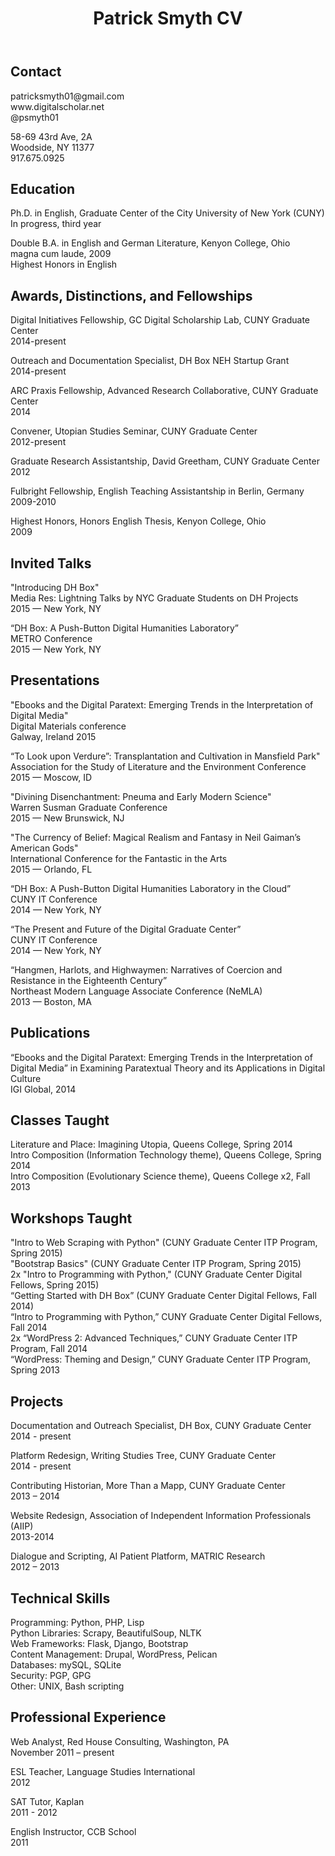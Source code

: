 #+TITLE: Patrick Smyth CV
#+OPTIONS: num:nil \n:t html-postamble:nil

** Contact

patricksmyth01@gmail.com
www.digitalscholar.net
@psmyth01

58-69 43rd Ave, 2A
Woodside, NY 11377
917.675.0925

** Education

Ph.D. in English, Graduate Center of the City University of New York (CUNY)
	In progress, third year

Double B.A. in English and German Literature, Kenyon College, Ohio
	magna cum laude, 2009
	Highest Honors in English

** Awards, Distinctions, and Fellowships 
	
Digital Initiatives Fellowship, GC Digital Scholarship Lab, CUNY Graduate Center
2014-present

Outreach and Documentation Specialist, DH Box NEH Startup Grant
2014-present

ARC Praxis Fellowship, Advanced Research Collaborative, CUNY Graduate Center
2014

Convener, Utopian Studies Seminar, CUNY Graduate Center
2012-present 

Graduate Research Assistantship, David Greetham, CUNY Graduate Center
2012

Fulbright Fellowship, English Teaching Assistantship in Berlin, Germany
2009-2010

Highest Honors, Honors English Thesis, Kenyon College, Ohio
2009

** Invited Talks

"Introducing DH Box"
Media Res: Lightning Talks by NYC Graduate Students on DH Projects
2015 — New York, NY

“DH Box: A Push-Button Digital Humanities Laboratory” 
METRO Conference
2015 — New York, NY

** Presentations


"Ebooks and the Digital Paratext: Emerging Trends in the Interpretation of Digital Media"
Digital Materials conference
Galway, Ireland 2015

“To Look upon Verdure”: Transplantation and Cultivation in Mansfield Park"
Association for the Study of Literature and the Environment Conference
2015 — Moscow, ID 

"Divining Disenchantment: Pneuma and Early Modern Science"
Warren Susman Graduate Conference
2015 — New Brunswick, NJ

"The Currency of Belief: Magical Realism and Fantasy in Neil Gaiman’s American Gods"
International Conference for the Fantastic in the Arts
2015 — Orlando, FL

“DH Box: A Push-Button Digital Humanities Laboratory in the Cloud”
CUNY IT Conference
2014 — New York, NY

“The Present and Future of the Digital Graduate Center”
CUNY IT Conference
2014 — New York, NY

“Hangmen, Harlots, and Highwaymen: Narratives of Coercion and Resistance in the Eighteenth Century” 
Northeast Modern Language Associate Conference (NeMLA)
2013 — Boston, MA

** Publications

“Ebooks and the Digital Paratext: Emerging Trends in the Interpretation of Digital Media” in Examining Paratextual Theory and its Applications in Digital Culture
IGI Global, 2014

** Classes Taught

Literature and Place: Imagining Utopia, Queens College, Spring 2014
Intro Composition (Information Technology theme), Queens College, Spring 2014
Intro Composition (Evolutionary Science theme), Queens College  x2, Fall 2013

** Workshops Taught

"Intro to Web Scraping with Python" (CUNY Graduate Center ITP Program, Spring 2015)
"Bootstrap Basics" (CUNY Graduate Center ITP Program, Spring 2015)
2x "Intro to Programming with Python," (CUNY Graduate Center Digital Fellows, Spring 2015)
“Getting Started with DH Box” (CUNY Graduate Center Digital Fellows, Fall 2014)
“Intro to Programming with Python,” CUNY Graduate Center Digital Fellows, Fall 2014
2x “WordPress 2: Advanced Techniques,” CUNY Graduate Center ITP Program, Fall 2014
“WordPress: Theming and Design,” CUNY Graduate Center ITP Program, Spring 2013

** Projects

Documentation and Outreach Specialist, DH Box, CUNY Graduate Center
2014 - present

Platform Redesign, Writing Studies Tree, CUNY Graduate Center
2014 - present

Contributing Historian, More Than a Mapp, CUNY Graduate Center
2013 – 2014

Website Redesign, Association of Independent Information Professionals (AIIP) 
2013-2014

Dialogue and Scripting, AI Patient Platform, MATRIC Research
2012 – 2013

** Technical Skills

Programming: Python, PHP, Lisp
Python Libraries: Scrapy, BeautifulSoup, NLTK
Web Frameworks: Flask, Django, Bootstrap
Content Management: Drupal, WordPress, Pelican
Databases: mySQL, SQLite
Security: PGP, GPG
Other: UNIX, Bash scripting
** Professional Experience

Web Analyst, Red House Consulting, Washington, PA
November 2011 – present

ESL Teacher, Language Studies International
2012

SAT Tutor, Kaplan
2011 - 2012

English Instructor, CCB School
2011


